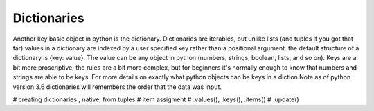 Dictionaries
===============

Another key basic object in python is the dictionary.  Dictionaries are iterables, but unlike lists (and tuples if you
got that far) values in a dictionary are indexed by a user specified key rather than a positional argument. the default
structure of a dictionary is {key: value}.  The value can be any object in python (numbers, strings, boolean, lists,
and so on).  Keys are a bit more proscriptive; the rules are a bit more complex, but for beginners it's normally enough
to know that numbers and strings are able to be keys.  For more details on exactly what python objects can be keys in a
diction
Note as of python version 3.6 dictionaries will remembers the order that the data was input.


# creating dictionaries , native, from tuples
# item assigment
# .values(), .keys(), .items()
# .update()
